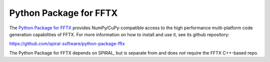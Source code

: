 

Python Package for FFTX
=======================

The `Python Package for FFTX <https://github.com/spiral-software/python-package-fftx>`_
provides NumPy/CuPy-compatible access to the high performance
multi-platform code generation capabilities of FFTX.
For more information on how to install and use it, see its
github repository:

https://github.com/spiral-software/python-package-fftx

The Python Package for FFTX depends on SPIRAL,
but is separate from and does *not* require the FFTX C++-based repo.
